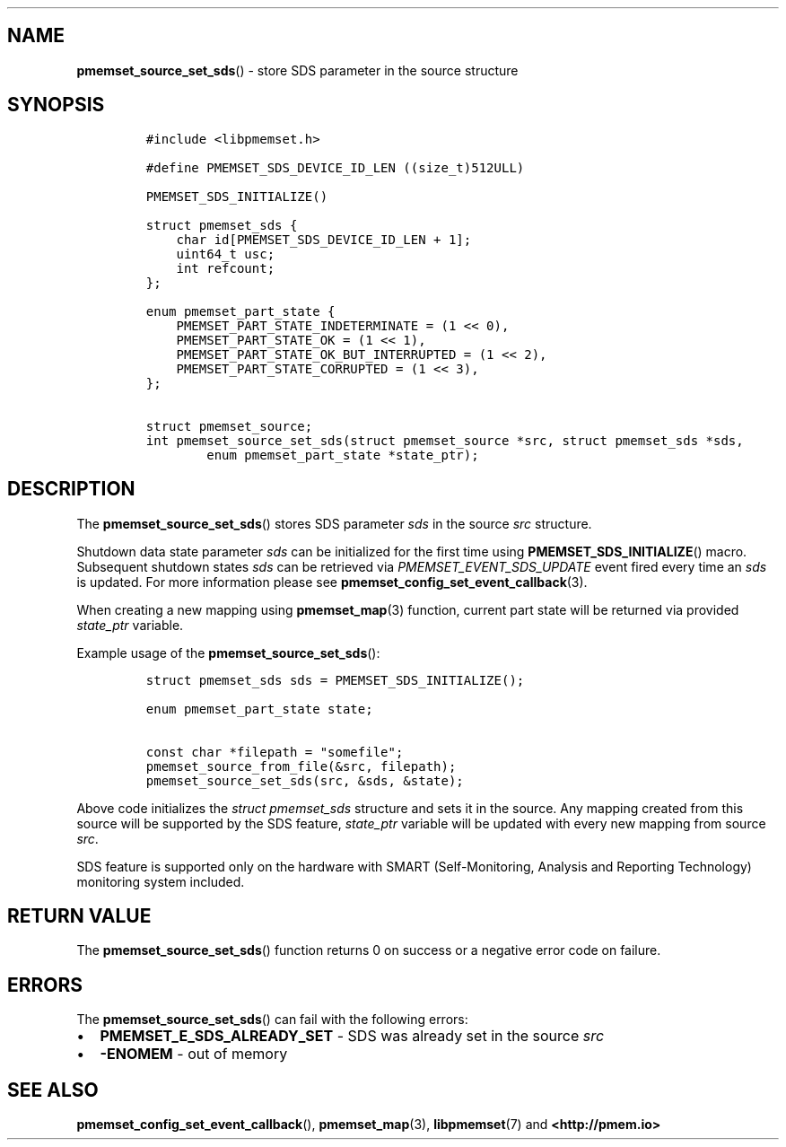.\" Automatically generated by Pandoc 1.19.2.4
.\"
.TH "" "" "2022-08-10" "PMDK - " "PMDK Programmer's Manual"
.hy
.\" SPDX-License-Identifier: BSD-3-Clause
.\" Copyright 2021-2022, Intel Corporation
.SH NAME
.PP
\f[B]pmemset_source_set_sds\f[]() \- store SDS parameter in the source
structure
.SH SYNOPSIS
.IP
.nf
\f[C]
#include\ <libpmemset.h>

#define\ PMEMSET_SDS_DEVICE_ID_LEN\ ((size_t)512ULL)

PMEMSET_SDS_INITIALIZE()

struct\ pmemset_sds\ {
\ \ \ \ char\ id[PMEMSET_SDS_DEVICE_ID_LEN\ +\ 1];
\ \ \ \ uint64_t\ usc;
\ \ \ \ int\ refcount;
};

enum\ pmemset_part_state\ {
\ \ \ \ PMEMSET_PART_STATE_INDETERMINATE\ =\ (1\ <<\ 0),
\ \ \ \ PMEMSET_PART_STATE_OK\ =\ (1\ <<\ 1),
\ \ \ \ PMEMSET_PART_STATE_OK_BUT_INTERRUPTED\ =\ (1\ <<\ 2),
\ \ \ \ PMEMSET_PART_STATE_CORRUPTED\ =\ (1\ <<\ 3),
};

struct\ pmemset_source;
int\ pmemset_source_set_sds(struct\ pmemset_source\ *src,\ struct\ pmemset_sds\ *sds,
\ \ \ \ \ \ \ \ enum\ pmemset_part_state\ *state_ptr);
\f[]
.fi
.SH DESCRIPTION
.PP
The \f[B]pmemset_source_set_sds\f[]() stores SDS parameter \f[I]sds\f[]
in the source \f[I]src\f[] structure.
.PP
Shutdown data state parameter \f[I]sds\f[] can be initialized for the
first time using \f[B]PMEMSET_SDS_INITIALIZE\f[]() macro.
Subsequent shutdown states \f[I]sds\f[] can be retrieved via
\f[I]PMEMSET_EVENT_SDS_UPDATE\f[] event fired every time an \f[I]sds\f[]
is updated.
For more information please see
\f[B]pmemset_config_set_event_callback\f[](3).
.PP
When creating a new mapping using \f[B]pmemset_map\f[](3) function,
current part state will be returned via provided \f[I]state_ptr\f[]
variable.
.PP
Example usage of the \f[B]pmemset_source_set_sds\f[]():
.IP
.nf
\f[C]
struct\ pmemset_sds\ sds\ =\ PMEMSET_SDS_INITIALIZE();

enum\ pmemset_part_state\ state;

const\ char\ *filepath\ =\ "somefile";
pmemset_source_from_file(&src,\ filepath);
pmemset_source_set_sds(src,\ &sds,\ &state);
\f[]
.fi
.PP
Above code initializes the \f[I]struct pmemset_sds\f[] structure and
sets it in the source.
Any mapping created from this source will be supported by the SDS
feature, \f[I]state_ptr\f[] variable will be updated with every new
mapping from source \f[I]src\f[].
.PP
SDS feature is supported only on the hardware with SMART
(Self\-Monitoring, Analysis and Reporting Technology) monitoring system
included.
.SH RETURN VALUE
.PP
The \f[B]pmemset_source_set_sds\f[]() function returns 0 on success or a
negative error code on failure.
.SH ERRORS
.PP
The \f[B]pmemset_source_set_sds\f[]() can fail with the following
errors:
.IP \[bu] 2
\f[B]PMEMSET_E_SDS_ALREADY_SET\f[] \- SDS was already set in the source
\f[I]src\f[]
.IP \[bu] 2
\f[B]\-ENOMEM\f[] \- out of memory
.SH SEE ALSO
.PP
\f[B]pmemset_config_set_event_callback\f[](), \f[B]pmemset_map\f[](3),
\f[B]libpmemset\f[](7) and \f[B]<http://pmem.io>\f[]
